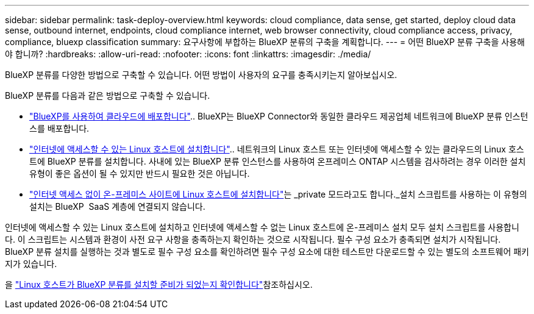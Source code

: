 ---
sidebar: sidebar 
permalink: task-deploy-overview.html 
keywords: cloud compliance, data sense, get started, deploy cloud data sense, outbound internet, endpoints, cloud compliance internet, web browser connectivity, cloud compliance access, privacy, compliance, bluexp classification 
summary: 요구사항에 부합하는 BlueXP 분류의 구축을 계획합니다. 
---
= 어떤 BlueXP 분류 구축을 사용해야 합니까?
:hardbreaks:
:allow-uri-read: 
:nofooter: 
:icons: font
:linkattrs: 
:imagesdir: ./media/


[role="lead"]
BlueXP 분류를 다양한 방법으로 구축할 수 있습니다. 어떤 방법이 사용자의 요구를 충족시키는지 알아보십시오.

BlueXP 분류를 다음과 같은 방법으로 구축할 수 있습니다.

* link:task-deploy-cloud-compliance.html["BlueXP를 사용하여 클라우드에 배포합니다"].. BlueXP는 BlueXP Connector와 동일한 클라우드 제공업체 네트워크에 BlueXP 분류 인스턴스를 배포합니다.
* link:task-deploy-compliance-onprem.html["인터넷에 액세스할 수 있는 Linux 호스트에 설치합니다"].. 네트워크의 Linux 호스트 또는 인터넷에 액세스할 수 있는 클라우드의 Linux 호스트에 BlueXP 분류를 설치합니다. 사내에 있는 BlueXP 분류 인스턴스를 사용하여 온프레미스 ONTAP 시스템을 검사하려는 경우 이러한 설치 유형이 좋은 옵션이 될 수 있지만 반드시 필요한 것은 아닙니다.
* link:task-deploy-compliance-dark-site.html["인터넷 액세스 없이 온-프레미스 사이트에 Linux 호스트에 설치합니다"]는 _private 모드라고도 합니다._설치 스크립트를 사용하는 이 유형의 설치는 BlueXP  SaaS 계층에 연결되지 않습니다.


인터넷에 액세스할 수 있는 Linux 호스트에 설치하고 인터넷에 액세스할 수 없는 Linux 호스트에 온-프레미스 설치 모두 설치 스크립트를 사용합니다. 이 스크립트는 시스템과 환경이 사전 요구 사항을 충족하는지 확인하는 것으로 시작됩니다. 필수 구성 요소가 충족되면 설치가 시작됩니다. BlueXP 분류 설치를 실행하는 것과 별도로 필수 구성 요소를 확인하려면 필수 구성 요소에 대한 테스트만 다운로드할 수 있는 별도의 소프트웨어 패키지가 있습니다.

을 link:task-test-linux-system.html["Linux 호스트가 BlueXP 분류를 설치할 준비가 되었는지 확인합니다"]참조하십시오.
